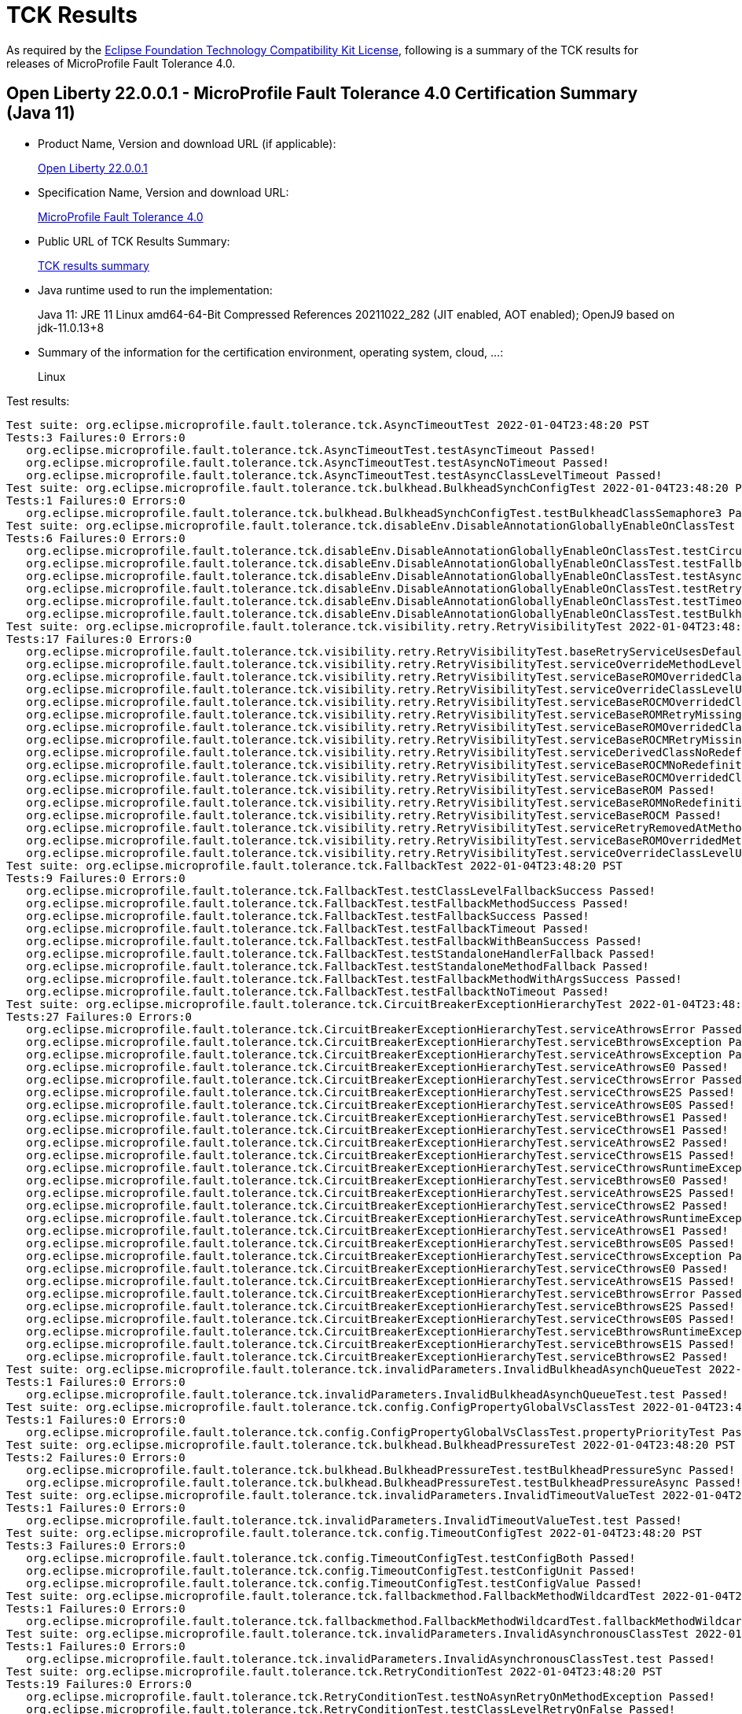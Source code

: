 :page-layout: certification 
= TCK Results

As required by the https://www.eclipse.org/legal/tck.php[Eclipse Foundation Technology Compatibility Kit License], following is a summary of the TCK results for releases of MicroProfile Fault Tolerance 4.0.

== Open Liberty 22.0.0.1 - MicroProfile Fault Tolerance 4.0 Certification Summary (Java 11)

* Product Name, Version and download URL (if applicable):
+
https://repo1.maven.org/maven2/io/openliberty/openliberty-runtime/22.0.0.1/openliberty-runtime-22.0.0.1.zip[Open Liberty 22.0.0.1]
* Specification Name, Version and download URL:
+
link:https://download.eclipse.org/microprofile/microprofile-fault-tolerance-4.0/microprofile-fault-tolerance-spec-4.0.html[MicroProfile Fault Tolerance 4.0]

* Public URL of TCK Results Summary:
+
link:22.0.0.1-TCKResults.html[TCK results summary]

* Java runtime used to run the implementation:
+
Java 11: JRE 11 Linux amd64-64-Bit Compressed References 20211022_282 (JIT enabled, AOT enabled);  OpenJ9 based on jdk-11.0.13+8

* Summary of the information for the certification environment, operating system, cloud, ...:
+
Linux

Test results:

[source,xml]
----
Test suite: org.eclipse.microprofile.fault.tolerance.tck.AsyncTimeoutTest 2022-01-04T23:48:20 PST
Tests:3 Failures:0 Errors:0
   org.eclipse.microprofile.fault.tolerance.tck.AsyncTimeoutTest.testAsyncTimeout Passed!
   org.eclipse.microprofile.fault.tolerance.tck.AsyncTimeoutTest.testAsyncNoTimeout Passed!
   org.eclipse.microprofile.fault.tolerance.tck.AsyncTimeoutTest.testAsyncClassLevelTimeout Passed!
Test suite: org.eclipse.microprofile.fault.tolerance.tck.bulkhead.BulkheadSynchConfigTest 2022-01-04T23:48:20 PST
Tests:1 Failures:0 Errors:0
   org.eclipse.microprofile.fault.tolerance.tck.bulkhead.BulkheadSynchConfigTest.testBulkheadClassSemaphore3 Passed!
Test suite: org.eclipse.microprofile.fault.tolerance.tck.disableEnv.DisableAnnotationGloballyEnableOnClassTest 2022-01-04T23:48:20 PST
Tests:6 Failures:0 Errors:0
   org.eclipse.microprofile.fault.tolerance.tck.disableEnv.DisableAnnotationGloballyEnableOnClassTest.testCircuitBreaker Passed!
   org.eclipse.microprofile.fault.tolerance.tck.disableEnv.DisableAnnotationGloballyEnableOnClassTest.testFallbackEnabled Passed!
   org.eclipse.microprofile.fault.tolerance.tck.disableEnv.DisableAnnotationGloballyEnableOnClassTest.testAsync Passed!
   org.eclipse.microprofile.fault.tolerance.tck.disableEnv.DisableAnnotationGloballyEnableOnClassTest.testRetryEnabled Passed!
   org.eclipse.microprofile.fault.tolerance.tck.disableEnv.DisableAnnotationGloballyEnableOnClassTest.testTimeout Passed!
   org.eclipse.microprofile.fault.tolerance.tck.disableEnv.DisableAnnotationGloballyEnableOnClassTest.testBulkhead Passed!
Test suite: org.eclipse.microprofile.fault.tolerance.tck.visibility.retry.RetryVisibilityTest 2022-01-04T23:48:20 PST
Tests:17 Failures:0 Errors:0
   org.eclipse.microprofile.fault.tolerance.tck.visibility.retry.RetryVisibilityTest.baseRetryServiceUsesDefaults Passed!
   org.eclipse.microprofile.fault.tolerance.tck.visibility.retry.RetryVisibilityTest.serviceOverrideMethodLevelUsesMethodLevelAnnotation Passed!
   org.eclipse.microprofile.fault.tolerance.tck.visibility.retry.RetryVisibilityTest.serviceBaseROMOverridedClassLevelMethodOverride Passed!
   org.eclipse.microprofile.fault.tolerance.tck.visibility.retry.RetryVisibilityTest.serviceOverrideClassLevelUsesClassLevelAnnotationWithMethodOverride Passed!
   org.eclipse.microprofile.fault.tolerance.tck.visibility.retry.RetryVisibilityTest.serviceBaseROCMOverridedClassLevelNoMethodOverride Passed!
   org.eclipse.microprofile.fault.tolerance.tck.visibility.retry.RetryVisibilityTest.serviceBaseROMRetryMissingOnMethod Passed!
   org.eclipse.microprofile.fault.tolerance.tck.visibility.retry.RetryVisibilityTest.serviceBaseROMOverridedClassLevelNoMethodOverride Passed!
   org.eclipse.microprofile.fault.tolerance.tck.visibility.retry.RetryVisibilityTest.serviceBaseROCMRetryMissingOnMethod Passed!
   org.eclipse.microprofile.fault.tolerance.tck.visibility.retry.RetryVisibilityTest.serviceDerivedClassNoRedefinition Passed!
   org.eclipse.microprofile.fault.tolerance.tck.visibility.retry.RetryVisibilityTest.serviceBaseROCMNoRedefinition Passed!
   org.eclipse.microprofile.fault.tolerance.tck.visibility.retry.RetryVisibilityTest.serviceBaseROCMOverridedClassLevelMethodOverride Passed!
   org.eclipse.microprofile.fault.tolerance.tck.visibility.retry.RetryVisibilityTest.serviceBaseROM Passed!
   org.eclipse.microprofile.fault.tolerance.tck.visibility.retry.RetryVisibilityTest.serviceBaseROMNoRedefinition Passed!
   org.eclipse.microprofile.fault.tolerance.tck.visibility.retry.RetryVisibilityTest.serviceBaseROCM Passed!
   org.eclipse.microprofile.fault.tolerance.tck.visibility.retry.RetryVisibilityTest.serviceRetryRemovedAtMethodLevel Passed!
   org.eclipse.microprofile.fault.tolerance.tck.visibility.retry.RetryVisibilityTest.serviceBaseROMOverridedMethodLevel Passed!
   org.eclipse.microprofile.fault.tolerance.tck.visibility.retry.RetryVisibilityTest.serviceOverrideClassLevelUsesClassLevelAnnotation Passed!
Test suite: org.eclipse.microprofile.fault.tolerance.tck.FallbackTest 2022-01-04T23:48:20 PST
Tests:9 Failures:0 Errors:0
   org.eclipse.microprofile.fault.tolerance.tck.FallbackTest.testClassLevelFallbackSuccess Passed!
   org.eclipse.microprofile.fault.tolerance.tck.FallbackTest.testFallbackMethodSuccess Passed!
   org.eclipse.microprofile.fault.tolerance.tck.FallbackTest.testFallbackSuccess Passed!
   org.eclipse.microprofile.fault.tolerance.tck.FallbackTest.testFallbackTimeout Passed!
   org.eclipse.microprofile.fault.tolerance.tck.FallbackTest.testFallbackWithBeanSuccess Passed!
   org.eclipse.microprofile.fault.tolerance.tck.FallbackTest.testStandaloneHandlerFallback Passed!
   org.eclipse.microprofile.fault.tolerance.tck.FallbackTest.testStandaloneMethodFallback Passed!
   org.eclipse.microprofile.fault.tolerance.tck.FallbackTest.testFallbackMethodWithArgsSuccess Passed!
   org.eclipse.microprofile.fault.tolerance.tck.FallbackTest.testFallbacktNoTimeout Passed!
Test suite: org.eclipse.microprofile.fault.tolerance.tck.CircuitBreakerExceptionHierarchyTest 2022-01-04T23:48:20 PST
Tests:27 Failures:0 Errors:0
   org.eclipse.microprofile.fault.tolerance.tck.CircuitBreakerExceptionHierarchyTest.serviceAthrowsError Passed!
   org.eclipse.microprofile.fault.tolerance.tck.CircuitBreakerExceptionHierarchyTest.serviceBthrowsException Passed!
   org.eclipse.microprofile.fault.tolerance.tck.CircuitBreakerExceptionHierarchyTest.serviceAthrowsException Passed!
   org.eclipse.microprofile.fault.tolerance.tck.CircuitBreakerExceptionHierarchyTest.serviceAthrowsE0 Passed!
   org.eclipse.microprofile.fault.tolerance.tck.CircuitBreakerExceptionHierarchyTest.serviceCthrowsError Passed!
   org.eclipse.microprofile.fault.tolerance.tck.CircuitBreakerExceptionHierarchyTest.serviceCthrowsE2S Passed!
   org.eclipse.microprofile.fault.tolerance.tck.CircuitBreakerExceptionHierarchyTest.serviceAthrowsE0S Passed!
   org.eclipse.microprofile.fault.tolerance.tck.CircuitBreakerExceptionHierarchyTest.serviceBthrowsE1 Passed!
   org.eclipse.microprofile.fault.tolerance.tck.CircuitBreakerExceptionHierarchyTest.serviceCthrowsE1 Passed!
   org.eclipse.microprofile.fault.tolerance.tck.CircuitBreakerExceptionHierarchyTest.serviceAthrowsE2 Passed!
   org.eclipse.microprofile.fault.tolerance.tck.CircuitBreakerExceptionHierarchyTest.serviceCthrowsE1S Passed!
   org.eclipse.microprofile.fault.tolerance.tck.CircuitBreakerExceptionHierarchyTest.serviceCthrowsRuntimeException Passed!
   org.eclipse.microprofile.fault.tolerance.tck.CircuitBreakerExceptionHierarchyTest.serviceBthrowsE0 Passed!
   org.eclipse.microprofile.fault.tolerance.tck.CircuitBreakerExceptionHierarchyTest.serviceAthrowsE2S Passed!
   org.eclipse.microprofile.fault.tolerance.tck.CircuitBreakerExceptionHierarchyTest.serviceCthrowsE2 Passed!
   org.eclipse.microprofile.fault.tolerance.tck.CircuitBreakerExceptionHierarchyTest.serviceAthrowsRuntimeException Passed!
   org.eclipse.microprofile.fault.tolerance.tck.CircuitBreakerExceptionHierarchyTest.serviceAthrowsE1 Passed!
   org.eclipse.microprofile.fault.tolerance.tck.CircuitBreakerExceptionHierarchyTest.serviceBthrowsE0S Passed!
   org.eclipse.microprofile.fault.tolerance.tck.CircuitBreakerExceptionHierarchyTest.serviceCthrowsException Passed!
   org.eclipse.microprofile.fault.tolerance.tck.CircuitBreakerExceptionHierarchyTest.serviceCthrowsE0 Passed!
   org.eclipse.microprofile.fault.tolerance.tck.CircuitBreakerExceptionHierarchyTest.serviceAthrowsE1S Passed!
   org.eclipse.microprofile.fault.tolerance.tck.CircuitBreakerExceptionHierarchyTest.serviceBthrowsError Passed!
   org.eclipse.microprofile.fault.tolerance.tck.CircuitBreakerExceptionHierarchyTest.serviceBthrowsE2S Passed!
   org.eclipse.microprofile.fault.tolerance.tck.CircuitBreakerExceptionHierarchyTest.serviceCthrowsE0S Passed!
   org.eclipse.microprofile.fault.tolerance.tck.CircuitBreakerExceptionHierarchyTest.serviceBthrowsRuntimeException Passed!
   org.eclipse.microprofile.fault.tolerance.tck.CircuitBreakerExceptionHierarchyTest.serviceBthrowsE1S Passed!
   org.eclipse.microprofile.fault.tolerance.tck.CircuitBreakerExceptionHierarchyTest.serviceBthrowsE2 Passed!
Test suite: org.eclipse.microprofile.fault.tolerance.tck.invalidParameters.InvalidBulkheadAsynchQueueTest 2022-01-04T23:48:20 PST
Tests:1 Failures:0 Errors:0
   org.eclipse.microprofile.fault.tolerance.tck.invalidParameters.InvalidBulkheadAsynchQueueTest.test Passed!
Test suite: org.eclipse.microprofile.fault.tolerance.tck.config.ConfigPropertyGlobalVsClassTest 2022-01-04T23:48:20 PST
Tests:1 Failures:0 Errors:0
   org.eclipse.microprofile.fault.tolerance.tck.config.ConfigPropertyGlobalVsClassTest.propertyPriorityTest Passed!
Test suite: org.eclipse.microprofile.fault.tolerance.tck.bulkhead.BulkheadPressureTest 2022-01-04T23:48:20 PST
Tests:2 Failures:0 Errors:0
   org.eclipse.microprofile.fault.tolerance.tck.bulkhead.BulkheadPressureTest.testBulkheadPressureSync Passed!
   org.eclipse.microprofile.fault.tolerance.tck.bulkhead.BulkheadPressureTest.testBulkheadPressureAsync Passed!
Test suite: org.eclipse.microprofile.fault.tolerance.tck.invalidParameters.InvalidTimeoutValueTest 2022-01-04T23:48:20 PST
Tests:1 Failures:0 Errors:0
   org.eclipse.microprofile.fault.tolerance.tck.invalidParameters.InvalidTimeoutValueTest.test Passed!
Test suite: org.eclipse.microprofile.fault.tolerance.tck.config.TimeoutConfigTest 2022-01-04T23:48:20 PST
Tests:3 Failures:0 Errors:0
   org.eclipse.microprofile.fault.tolerance.tck.config.TimeoutConfigTest.testConfigBoth Passed!
   org.eclipse.microprofile.fault.tolerance.tck.config.TimeoutConfigTest.testConfigUnit Passed!
   org.eclipse.microprofile.fault.tolerance.tck.config.TimeoutConfigTest.testConfigValue Passed!
Test suite: org.eclipse.microprofile.fault.tolerance.tck.fallbackmethod.FallbackMethodWildcardTest 2022-01-04T23:48:20 PST
Tests:1 Failures:0 Errors:0
   org.eclipse.microprofile.fault.tolerance.tck.fallbackmethod.FallbackMethodWildcardTest.fallbackMethodWildcard Passed!
Test suite: org.eclipse.microprofile.fault.tolerance.tck.invalidParameters.InvalidAsynchronousClassTest 2022-01-04T23:48:20 PST
Tests:1 Failures:0 Errors:0
   org.eclipse.microprofile.fault.tolerance.tck.invalidParameters.InvalidAsynchronousClassTest.test Passed!
Test suite: org.eclipse.microprofile.fault.tolerance.tck.RetryConditionTest 2022-01-04T23:48:20 PST
Tests:19 Failures:0 Errors:0
   org.eclipse.microprofile.fault.tolerance.tck.RetryConditionTest.testNoAsynRetryOnMethodException Passed!
   org.eclipse.microprofile.fault.tolerance.tck.RetryConditionTest.testClassLevelRetryOnFalse Passed!
   org.eclipse.microprofile.fault.tolerance.tck.RetryConditionTest.testNoAsynWilNotRetryExceptionally Passed!
   org.eclipse.microprofile.fault.tolerance.tck.RetryConditionTest.testClassLevelRetryOnTrue Passed!
   org.eclipse.microprofile.fault.tolerance.tck.RetryConditionTest.testRetryWithAbortOnFalse Passed!
   org.eclipse.microprofile.fault.tolerance.tck.RetryConditionTest.testRetryParallelExceptionally Passed!
   org.eclipse.microprofile.fault.tolerance.tck.RetryConditionTest.testRetryOnTrue Passed!
   org.eclipse.microprofile.fault.tolerance.tck.RetryConditionTest.testClassLevelRetryWithAbortOnTrue Passed!
   org.eclipse.microprofile.fault.tolerance.tck.RetryConditionTest.testRetryChainSuccess Passed!
   org.eclipse.microprofile.fault.tolerance.tck.RetryConditionTest.testRetryOnFalse Passed!
   org.eclipse.microprofile.fault.tolerance.tck.RetryConditionTest.testRetryParallelSuccess Passed!
   org.eclipse.microprofile.fault.tolerance.tck.RetryConditionTest.testRetryCompletionStageWithException Passed!
   org.eclipse.microprofile.fault.tolerance.tck.RetryConditionTest.testRetrySuccess Passed!
   org.eclipse.microprofile.fault.tolerance.tck.RetryConditionTest.testRetryWithAbortOnTrue Passed!
   org.eclipse.microprofile.fault.tolerance.tck.RetryConditionTest.testAsyncRetryExceptionally Passed!
   org.eclipse.microprofile.fault.tolerance.tck.RetryConditionTest.testRetryOnFalseAndAbortOnTrueThrowingAChildCustomException Passed!
   org.eclipse.microprofile.fault.tolerance.tck.RetryConditionTest.testRetryChainExceptionally Passed!
   org.eclipse.microprofile.fault.tolerance.tck.RetryConditionTest.testRetryOnTrueThrowingAChildCustomException Passed!
   org.eclipse.microprofile.fault.tolerance.tck.RetryConditionTest.testClassLevelRetryWithAbortOnFalse Passed!
Test suite: org.eclipse.microprofile.fault.tolerance.tck.CircuitBreakerTimeoutTest 2022-01-04T23:48:20 PST
Tests:2 Failures:0 Errors:0
   org.eclipse.microprofile.fault.tolerance.tck.CircuitBreakerTimeoutTest.testTimeoutWithoutFailOn Passed!
   org.eclipse.microprofile.fault.tolerance.tck.CircuitBreakerTimeoutTest.testTimeout Passed!
Test suite: org.eclipse.microprofile.fault.tolerance.tck.metrics.CircuitBreakerMetricTest 2022-01-04T23:48:20 PST
Tests:1 Failures:0 Errors:0
   org.eclipse.microprofile.fault.tolerance.tck.metrics.CircuitBreakerMetricTest.testCircuitBreakerMetric Passed!
Test suite: org.eclipse.microprofile.fault.tolerance.tck.RetryExceptionHierarchyTest 2022-01-04T23:48:20 PST
Tests:27 Failures:0 Errors:0
   org.eclipse.microprofile.fault.tolerance.tck.RetryExceptionHierarchyTest.serviceAthrowsException Passed!
   org.eclipse.microprofile.fault.tolerance.tck.RetryExceptionHierarchyTest.serviceCthrowsException Passed!
   org.eclipse.microprofile.fault.tolerance.tck.RetryExceptionHierarchyTest.serviceAthrowsE1 Passed!
   org.eclipse.microprofile.fault.tolerance.tck.RetryExceptionHierarchyTest.serviceCthrowsE1S Passed!
   org.eclipse.microprofile.fault.tolerance.tck.RetryExceptionHierarchyTest.serviceAthrowsE0S Passed!
   org.eclipse.microprofile.fault.tolerance.tck.RetryExceptionHierarchyTest.serviceCthrowsError Passed!
   org.eclipse.microprofile.fault.tolerance.tck.RetryExceptionHierarchyTest.serviceCthrowsE2S Passed!
   org.eclipse.microprofile.fault.tolerance.tck.RetryExceptionHierarchyTest.serviceAthrowsE0 Passed!
   org.eclipse.microprofile.fault.tolerance.tck.RetryExceptionHierarchyTest.serviceBthrowsError Passed!
   org.eclipse.microprofile.fault.tolerance.tck.RetryExceptionHierarchyTest.serviceCthrowsE2 Passed!
   org.eclipse.microprofile.fault.tolerance.tck.RetryExceptionHierarchyTest.serviceBthrowsE0 Passed!
   org.eclipse.microprofile.fault.tolerance.tck.RetryExceptionHierarchyTest.serviceAthrowsError Passed!
   org.eclipse.microprofile.fault.tolerance.tck.RetryExceptionHierarchyTest.serviceBthrowsException Passed!
   org.eclipse.microprofile.fault.tolerance.tck.RetryExceptionHierarchyTest.serviceBthrowsE0S Passed!
   org.eclipse.microprofile.fault.tolerance.tck.RetryExceptionHierarchyTest.serviceBthrowsE2S Passed!
   org.eclipse.microprofile.fault.tolerance.tck.RetryExceptionHierarchyTest.serviceCthrowsRuntimeException Passed!
   org.eclipse.microprofile.fault.tolerance.tck.RetryExceptionHierarchyTest.serviceBthrowsE2 Passed!
   org.eclipse.microprofile.fault.tolerance.tck.RetryExceptionHierarchyTest.serviceCthrowsE0 Passed!
   org.eclipse.microprofile.fault.tolerance.tck.RetryExceptionHierarchyTest.serviceAthrowsRuntimeException Passed!
   org.eclipse.microprofile.fault.tolerance.tck.RetryExceptionHierarchyTest.serviceBthrowsE1S Passed!
   org.eclipse.microprofile.fault.tolerance.tck.RetryExceptionHierarchyTest.serviceAthrowsE2S Passed!
   org.eclipse.microprofile.fault.tolerance.tck.RetryExceptionHierarchyTest.serviceAthrowsE1S Passed!
   org.eclipse.microprofile.fault.tolerance.tck.RetryExceptionHierarchyTest.serviceBthrowsRuntimeException Passed!
   org.eclipse.microprofile.fault.tolerance.tck.RetryExceptionHierarchyTest.serviceCthrowsE0S Passed!
   org.eclipse.microprofile.fault.tolerance.tck.RetryExceptionHierarchyTest.serviceCthrowsE1 Passed!
   org.eclipse.microprofile.fault.tolerance.tck.RetryExceptionHierarchyTest.serviceAthrowsE2 Passed!
   org.eclipse.microprofile.fault.tolerance.tck.RetryExceptionHierarchyTest.serviceBthrowsE1 Passed!
Test suite: org.eclipse.microprofile.fault.tolerance.tck.invalidParameters.InvalidCircuitBreakerFailureReqVolNegTest 2022-01-04T23:48:20 PST
Tests:1 Failures:0 Errors:0
   org.eclipse.microprofile.fault.tolerance.tck.invalidParameters.InvalidCircuitBreakerFailureReqVolNegTest.test Passed!
Test suite: org.eclipse.microprofile.fault.tolerance.tck.metrics.TimeoutMetricTest 2022-01-04T23:48:20 PST
Tests:2 Failures:0 Errors:0
   org.eclipse.microprofile.fault.tolerance.tck.metrics.TimeoutMetricTest.testTimeoutHistogram Passed!
   org.eclipse.microprofile.fault.tolerance.tck.metrics.TimeoutMetricTest.testTimeoutMetric Passed!
Test suite: org.eclipse.microprofile.fault.tolerance.tck.circuitbreaker.CircuitBreakerConfigOnMethodTest 2022-01-04T23:48:20 PST
Tests:1 Failures:0 Errors:0
   org.eclipse.microprofile.fault.tolerance.tck.circuitbreaker.CircuitBreakerConfigOnMethodTest.testCircuitDefaultSuccessThreshold Passed!
Test suite: org.eclipse.microprofile.fault.tolerance.tck.bulkhead.BulkheadAsynchTest 2022-01-04T23:48:20 PST
Tests:9 Failures:0 Errors:0
   org.eclipse.microprofile.fault.tolerance.tck.bulkhead.BulkheadAsynchTest.testBulkheadMethodAsynchronousQueueing5 Passed!
   org.eclipse.microprofile.fault.tolerance.tck.bulkhead.BulkheadAsynchTest.testBulkheadClassAsynchronousDefault Passed!
   org.eclipse.microprofile.fault.tolerance.tck.bulkhead.BulkheadAsynchTest.testBulkheadClassAsynchronousQueueing5 Passed!
   org.eclipse.microprofile.fault.tolerance.tck.bulkhead.BulkheadAsynchTest.testBulkheadMethodAsynchronous3 Passed!
   org.eclipse.microprofile.fault.tolerance.tck.bulkhead.BulkheadAsynchTest.testBulkheadMethodAsynchronous10 Passed!
   org.eclipse.microprofile.fault.tolerance.tck.bulkhead.BulkheadAsynchTest.testBulkheadMethodAsynchronousDefault Passed!
   org.eclipse.microprofile.fault.tolerance.tck.bulkhead.BulkheadAsynchTest.testBulkheadClassAsynchronous3 Passed!
   org.eclipse.microprofile.fault.tolerance.tck.bulkhead.BulkheadAsynchTest.testBulkheadClassAsynchronous10 Passed!
   org.eclipse.microprofile.fault.tolerance.tck.bulkhead.BulkheadAsynchTest.testBulkheadCompletionStage Passed!
Test suite: org.eclipse.microprofile.fault.tolerance.tck.config.ConfigPropertyGlobalVsClassVsMethodTest 2022-01-04T23:48:20 PST
Tests:1 Failures:0 Errors:0
   org.eclipse.microprofile.fault.tolerance.tck.config.ConfigPropertyGlobalVsClassVsMethodTest.propertyPriorityTest Passed!
Test suite: org.eclipse.microprofile.fault.tolerance.tck.invalidParameters.InvalidCircuitBreakerFailureRatioPosTest 2022-01-04T23:48:20 PST
Tests:1 Failures:0 Errors:0
   org.eclipse.microprofile.fault.tolerance.tck.invalidParameters.InvalidCircuitBreakerFailureRatioPosTest.test Passed!
Test suite: org.eclipse.microprofile.fault.tolerance.tck.config.FallbackConfigTest 2022-01-04T23:48:20 PST
Tests:4 Failures:0 Errors:0
   org.eclipse.microprofile.fault.tolerance.tck.config.FallbackConfigTest.testFallbackMethod Passed!
   org.eclipse.microprofile.fault.tolerance.tck.config.FallbackConfigTest.testFallbackHandler Passed!
   org.eclipse.microprofile.fault.tolerance.tck.config.FallbackConfigTest.testSkipOn Passed!
   org.eclipse.microprofile.fault.tolerance.tck.config.FallbackConfigTest.testApplyOn Passed!
Test suite: org.eclipse.microprofile.fault.tolerance.tck.CircuitBreakerRetryTest 2022-01-04T23:48:20 PST
Tests:12 Failures:0 Errors:0
   org.eclipse.microprofile.fault.tolerance.tck.CircuitBreakerRetryTest.testClassLevelCircuitOpenWithFewRetries Passed!
   org.eclipse.microprofile.fault.tolerance.tck.CircuitBreakerRetryTest.testNoRetriesIfNotRetryOnAsync Passed!
   org.eclipse.microprofile.fault.tolerance.tck.CircuitBreakerRetryTest.testClassLevelCircuitOpenWithMoreRetries Passed!
   org.eclipse.microprofile.fault.tolerance.tck.CircuitBreakerRetryTest.testCircuitOpenWithFewRetriesAsync Passed!
   org.eclipse.microprofile.fault.tolerance.tck.CircuitBreakerRetryTest.testCircuitOpenWithMoreRetries Passed!
   org.eclipse.microprofile.fault.tolerance.tck.CircuitBreakerRetryTest.testCircuitOpenWithFewRetries Passed!
   org.eclipse.microprofile.fault.tolerance.tck.CircuitBreakerRetryTest.testRetriesSucceedWhenCircuitClosesAsync Passed!
   org.eclipse.microprofile.fault.tolerance.tck.CircuitBreakerRetryTest.testCircuitOpenWithMultiTimeouts Passed!
   org.eclipse.microprofile.fault.tolerance.tck.CircuitBreakerRetryTest.testNoRetriesIfAbortOnAsync Passed!
   org.eclipse.microprofile.fault.tolerance.tck.CircuitBreakerRetryTest.testCircuitOpenWithMultiTimeoutsAsync Passed!
   org.eclipse.microprofile.fault.tolerance.tck.CircuitBreakerRetryTest.testCircuitOpenWithMoreRetriesAsync Passed!
   org.eclipse.microprofile.fault.tolerance.tck.CircuitBreakerRetryTest.testRetriesSucceedWhenCircuitCloses Passed!
Test suite: org.eclipse.microprofile.fault.tolerance.tck.TimeoutGlobalConfigTest 2022-01-04T23:48:20 PST
Tests:1 Failures:0 Errors:0
   org.eclipse.microprofile.fault.tolerance.tck.TimeoutGlobalConfigTest.testTimeout Passed!
Test suite: org.eclipse.microprofile.fault.tolerance.tck.bulkhead.BulkheadSynchTest 2022-01-04T23:48:20 PST
Tests:6 Failures:0 Errors:0
   org.eclipse.microprofile.fault.tolerance.tck.bulkhead.BulkheadSynchTest.testBulkheadClassSemaphore10 Passed!
   org.eclipse.microprofile.fault.tolerance.tck.bulkhead.BulkheadSynchTest.testBulkheadClassSemaphore3 Passed!
   org.eclipse.microprofile.fault.tolerance.tck.bulkhead.BulkheadSynchTest.testBulkheadClassSemaphoreDefault Passed!
   org.eclipse.microprofile.fault.tolerance.tck.bulkhead.BulkheadSynchTest.testBulkheadMethodSemaphore10 Passed!
   org.eclipse.microprofile.fault.tolerance.tck.bulkhead.BulkheadSynchTest.testBulkheadMethodSemaphore3 Passed!
   org.eclipse.microprofile.fault.tolerance.tck.bulkhead.BulkheadSynchTest.testBulkheadMethodSemaphoreDefault Passed!
Test suite: org.eclipse.microprofile.fault.tolerance.tck.fallbackmethod.FallbackMethodDefaultMethodTest 2022-01-04T23:48:20 PST
Tests:1 Failures:0 Errors:0
   org.eclipse.microprofile.fault.tolerance.tck.fallbackmethod.FallbackMethodDefaultMethodTest.fallbackMethodDefaultMethod Passed!
Test suite: org.eclipse.microprofile.fault.tolerance.tck.config.FallbackSkipOnConfigTest 2022-01-04T23:48:20 PST
Tests:1 Failures:0 Errors:0
   org.eclipse.microprofile.fault.tolerance.tck.config.FallbackSkipOnConfigTest.testSkipOn Passed!
Test suite: org.eclipse.microprofile.fault.tolerance.tck.AsynchronousCSTest 2022-01-04T23:48:20 PST
Tests:7 Failures:0 Errors:0
   org.eclipse.microprofile.fault.tolerance.tck.AsynchronousCSTest.testClassLevelAsyncIsFinished Passed!
   org.eclipse.microprofile.fault.tolerance.tck.AsynchronousCSTest.testAsyncCompletesExceptionallyWhenExceptionThrown Passed!
   org.eclipse.microprofile.fault.tolerance.tck.AsynchronousCSTest.testClassLevelAsyncIsNotFinished Passed!
   org.eclipse.microprofile.fault.tolerance.tck.AsynchronousCSTest.testAsyncCompletesExceptionallyWhenCompletedExceptionally Passed!
   org.eclipse.microprofile.fault.tolerance.tck.AsynchronousCSTest.testAsyncCallbacksChained Passed!
   org.eclipse.microprofile.fault.tolerance.tck.AsynchronousCSTest.testAsyncIsNotFinished Passed!
   org.eclipse.microprofile.fault.tolerance.tck.AsynchronousCSTest.testAsyncIsFinished Passed!
Test suite: org.eclipse.microprofile.fault.tolerance.tck.illegalConfig.IncompatibleFallbackTest 2022-01-04T23:48:20 PST
Tests:1 Failures:0 Errors:0
   org.eclipse.microprofile.fault.tolerance.tck.illegalConfig.IncompatibleFallbackTest.test Passed!
Test suite: org.eclipse.microprofile.fault.tolerance.tck.CircuitBreakerBulkheadTest 2022-01-04T23:48:20 PST
Tests:3 Failures:0 Errors:0
   org.eclipse.microprofile.fault.tolerance.tck.CircuitBreakerBulkheadTest.testCircuitBreaker Passed!
   org.eclipse.microprofile.fault.tolerance.tck.CircuitBreakerBulkheadTest.testCircuitBreakerAroundBulkheadSync Passed!
   org.eclipse.microprofile.fault.tolerance.tck.CircuitBreakerBulkheadTest.testCircuitBreakerAroundBulkheadAsync Passed!
Test suite: org.eclipse.microprofile.fault.tolerance.tck.metrics.ClassLevelMetricTest 2022-01-04T23:48:20 PST
Tests:3 Failures:0 Errors:0
   org.eclipse.microprofile.fault.tolerance.tck.metrics.ClassLevelMetricTest.testRetryMetricSuccessfulAfterRetry Passed!
   org.eclipse.microprofile.fault.tolerance.tck.metrics.ClassLevelMetricTest.testRetryMetricSuccessfulImmediately Passed!
   org.eclipse.microprofile.fault.tolerance.tck.metrics.ClassLevelMetricTest.testRetryMetricUnsuccessful Passed!
Test suite: org.eclipse.microprofile.fault.tolerance.tck.TimeoutUninterruptableTest 2022-01-04T23:48:20 PST
Tests:7 Failures:0 Errors:0
   org.eclipse.microprofile.fault.tolerance.tck.TimeoutUninterruptableTest.testTimeoutAsyncRetry Passed!
   org.eclipse.microprofile.fault.tolerance.tck.TimeoutUninterruptableTest.testTimeoutAsync Passed!
   org.eclipse.microprofile.fault.tolerance.tck.TimeoutUninterruptableTest.testTimeoutAsyncCS Passed!
   org.eclipse.microprofile.fault.tolerance.tck.TimeoutUninterruptableTest.testTimeoutAsyncFallback Passed!
   org.eclipse.microprofile.fault.tolerance.tck.TimeoutUninterruptableTest.testTimeoutAsyncBulkheadQueueTimed Passed!
   org.eclipse.microprofile.fault.tolerance.tck.TimeoutUninterruptableTest.testTimeoutAsyncBulkhead Passed!
   org.eclipse.microprofile.fault.tolerance.tck.TimeoutUninterruptableTest.testTimeout Passed!
Test suite: org.eclipse.microprofile.fault.tolerance.tck.illegalConfig.IncompatibleFallbackMethodWithArgsTest 2022-01-04T23:48:20 PST
Tests:1 Failures:0 Errors:0
   org.eclipse.microprofile.fault.tolerance.tck.illegalConfig.IncompatibleFallbackMethodWithArgsTest.test Passed!
Test suite: org.eclipse.microprofile.fault.tolerance.tck.fallbackmethod.FallbackMethodGenericArrayTest 2022-01-04T23:48:20 PST
Tests:1 Failures:0 Errors:0
   org.eclipse.microprofile.fault.tolerance.tck.fallbackmethod.FallbackMethodGenericArrayTest.fallbackMethodGenericArray Passed!
Test suite: org.eclipse.microprofile.fault.tolerance.tck.disableEnv.DisableFTEnableOnMethodTest 2022-01-04T23:48:20 PST
Tests:5 Failures:0 Errors:0
   org.eclipse.microprofile.fault.tolerance.tck.disableEnv.DisableFTEnableOnMethodTest.testBulkhead Passed!
   org.eclipse.microprofile.fault.tolerance.tck.disableEnv.DisableFTEnableOnMethodTest.testTimeout Passed!
   org.eclipse.microprofile.fault.tolerance.tck.disableEnv.DisableFTEnableOnMethodTest.testRetryEnabled Passed!
   org.eclipse.microprofile.fault.tolerance.tck.disableEnv.DisableFTEnableOnMethodTest.testAsync Passed!
   org.eclipse.microprofile.fault.tolerance.tck.disableEnv.DisableFTEnableOnMethodTest.testCircuitBreaker Passed!
Test suite: org.eclipse.microprofile.fault.tolerance.tck.CircuitBreakerTest 2022-01-04T23:48:20 PST
Tests:9 Failures:0 Errors:0
   org.eclipse.microprofile.fault.tolerance.tck.CircuitBreakerTest.testRollingWindowCircuitOpen2 Passed!
   org.eclipse.microprofile.fault.tolerance.tck.CircuitBreakerTest.testCircuitDefaultSuccessThreshold Passed!
   org.eclipse.microprofile.fault.tolerance.tck.CircuitBreakerTest.testCircuitHighSuccessThreshold Passed!
   org.eclipse.microprofile.fault.tolerance.tck.CircuitBreakerTest.testRollingWindowCircuitOpen Passed!
   org.eclipse.microprofile.fault.tolerance.tck.CircuitBreakerTest.testClassLevelCircuitBase Passed!
   org.eclipse.microprofile.fault.tolerance.tck.CircuitBreakerTest.testCircuitClosedThenOpen Passed!
   org.eclipse.microprofile.fault.tolerance.tck.CircuitBreakerTest.testClassLevelCircuitOverrideNoDelay Passed!
   org.eclipse.microprofile.fault.tolerance.tck.CircuitBreakerTest.testClassLevelCircuitOverride Passed!
   org.eclipse.microprofile.fault.tolerance.tck.CircuitBreakerTest.testCircuitReClose Passed!
Test suite: org.eclipse.microprofile.fault.tolerance.tck.invalidParameters.InvalidAsynchronousMethodTest 2022-01-04T23:48:20 PST
Tests:1 Failures:0 Errors:0
   org.eclipse.microprofile.fault.tolerance.tck.invalidParameters.InvalidAsynchronousMethodTest.test Passed!
Test suite: org.eclipse.microprofile.fault.tolerance.tck.fallbackmethod.FallbackMethodGenericComplexTest 2022-01-04T23:48:20 PST
Tests:1 Failures:0 Errors:0
   org.eclipse.microprofile.fault.tolerance.tck.fallbackmethod.FallbackMethodGenericComplexTest.fallbackMethodGenericComplex Passed!
Test suite: org.eclipse.microprofile.fault.tolerance.tck.illegalConfig.IncompatibleFallbackPolicies 2022-01-04T23:48:20 PST
Tests:1 Failures:0 Errors:0
   org.eclipse.microprofile.fault.tolerance.tck.illegalConfig.IncompatibleFallbackPolicies.test Passed!
Test suite: org.eclipse.microprofile.fault.tolerance.tck.metrics.FallbackMetricTest 2022-01-04T23:48:20 PST
Tests:2 Failures:0 Errors:0
   org.eclipse.microprofile.fault.tolerance.tck.metrics.FallbackMetricTest.fallbackMetricHandlerTest Passed!
   org.eclipse.microprofile.fault.tolerance.tck.metrics.FallbackMetricTest.fallbackMetricMethodTest Passed!
Test suite: org.eclipse.microprofile.fault.tolerance.tck.config.ConfigPropertyOnClassAndMethodTest 2022-01-04T23:48:20 PST
Tests:1 Failures:0 Errors:0
   org.eclipse.microprofile.fault.tolerance.tck.config.ConfigPropertyOnClassAndMethodTest.propertyPriorityTest Passed!
Test suite: org.eclipse.microprofile.fault.tolerance.tck.TimeoutMethodConfigTest 2022-01-04T23:48:20 PST
Tests:1 Failures:0 Errors:0
   org.eclipse.microprofile.fault.tolerance.tck.TimeoutMethodConfigTest.testTimeout Passed!
Test suite: org.eclipse.microprofile.fault.tolerance.tck.invalidParameters.InvalidCircuitBreakerDelayTest 2022-01-04T23:48:20 PST
Tests:1 Failures:0 Errors:0
   org.eclipse.microprofile.fault.tolerance.tck.invalidParameters.InvalidCircuitBreakerDelayTest.test Passed!
Test suite: org.eclipse.microprofile.fault.tolerance.tck.invalidParameters.InvalidCircuitBreakerFailureSuccess0Test 2022-01-04T23:48:20 PST
Tests:1 Failures:0 Errors:0
   org.eclipse.microprofile.fault.tolerance.tck.invalidParameters.InvalidCircuitBreakerFailureSuccess0Test.test Passed!
Test suite: org.eclipse.microprofile.fault.tolerance.tck.TimeoutTest 2022-01-04T23:48:20 PST
Tests:16 Failures:0 Errors:0
   org.eclipse.microprofile.fault.tolerance.tck.TimeoutTest.testLTDefaultTimeout Passed!
   org.eclipse.microprofile.fault.tolerance.tck.TimeoutTest.testGTShorterNoTimeoutOverride Passed!
   org.eclipse.microprofile.fault.tolerance.tck.TimeoutTest.testTimeoutClassLevel Passed!
   org.eclipse.microprofile.fault.tolerance.tck.TimeoutTest.testLTDefaultNoTimeout Passed!
   org.eclipse.microprofile.fault.tolerance.tck.TimeoutTest.testGTDefaultTimeoutOverride Passed!
   org.eclipse.microprofile.fault.tolerance.tck.TimeoutTest.testSecondsNoTimeout Passed!
   org.eclipse.microprofile.fault.tolerance.tck.TimeoutTest.testLTDefaultNoTimeoutClassLevel Passed!
   org.eclipse.microprofile.fault.tolerance.tck.TimeoutTest.testGTShorterTimeoutOverride Passed!
   org.eclipse.microprofile.fault.tolerance.tck.TimeoutTest.testNoTimeout Passed!
   org.eclipse.microprofile.fault.tolerance.tck.TimeoutTest.testTimeout Passed!
   org.eclipse.microprofile.fault.tolerance.tck.TimeoutTest.testGTDefaultNoTimeout Passed!
   org.eclipse.microprofile.fault.tolerance.tck.TimeoutTest.testSecondsTimeout Passed!
   org.eclipse.microprofile.fault.tolerance.tck.TimeoutTest.testNoTimeoutClassLevel Passed!
   org.eclipse.microprofile.fault.tolerance.tck.TimeoutTest.testGTDefaultTimeout Passed!
   org.eclipse.microprofile.fault.tolerance.tck.TimeoutTest.testLTDefaultTimeoutClassLevel Passed!
   org.eclipse.microprofile.fault.tolerance.tck.TimeoutTest.testGTDefaultNoTimeoutOverride Passed!
Test suite: org.eclipse.microprofile.fault.tolerance.tck.CircuitBreakerInitialSuccessTest 2022-01-04T23:48:20 PST
Tests:1 Failures:0 Errors:0
   org.eclipse.microprofile.fault.tolerance.tck.CircuitBreakerInitialSuccessTest.testCircuitInitialSuccessDefaultSuccessThreshold Passed!
Test suite: org.eclipse.microprofile.fault.tolerance.tck.fallbackmethod.FallbackMethodVarargsTest 2022-01-04T23:48:20 PST
Tests:1 Failures:0 Errors:0
   org.eclipse.microprofile.fault.tolerance.tck.fallbackmethod.FallbackMethodVarargsTest.fallbackMethodVarargs Passed!
Test suite: org.eclipse.microprofile.fault.tolerance.tck.AsynchronousTest 2022-01-04T23:48:20 PST
Tests:6 Failures:0 Errors:0
   org.eclipse.microprofile.fault.tolerance.tck.AsynchronousTest.testClassLevelAsyncIsNotFinished Passed!
   org.eclipse.microprofile.fault.tolerance.tck.AsynchronousTest.testAsyncRequestContextWithFuture Passed!
   org.eclipse.microprofile.fault.tolerance.tck.AsynchronousTest.testClassLevelAsyncIsFinished Passed!
   org.eclipse.microprofile.fault.tolerance.tck.AsynchronousTest.testAsyncIsNotFinished Passed!
   org.eclipse.microprofile.fault.tolerance.tck.AsynchronousTest.testAsyncIsFinished Passed!
   org.eclipse.microprofile.fault.tolerance.tck.AsynchronousTest.testAsyncRequestContextWithCompletionStage Passed!
Test suite: org.eclipse.microprofile.fault.tolerance.tck.fallbackmethod.FallbackMethodSubclassOverrideTest 2022-01-04T23:48:20 PST
Tests:1 Failures:0 Errors:0
   org.eclipse.microprofile.fault.tolerance.tck.fallbackmethod.FallbackMethodSubclassOverrideTest.fallbackMethodSubclassOverride Passed!
Test suite: org.eclipse.microprofile.fault.tolerance.tck.config.CircuitBreakerConfigTest 2022-01-04T23:48:20 PST
Tests:6 Failures:0 Errors:0
   org.eclipse.microprofile.fault.tolerance.tck.config.CircuitBreakerConfigTest.testConfigureDelay Passed!
   org.eclipse.microprofile.fault.tolerance.tck.config.CircuitBreakerConfigTest.testConfigureSkipOn Passed!
   org.eclipse.microprofile.fault.tolerance.tck.config.CircuitBreakerConfigTest.testConfigureSuccessThreshold Passed!
   org.eclipse.microprofile.fault.tolerance.tck.config.CircuitBreakerConfigTest.testConfigureFailOn Passed!
   org.eclipse.microprofile.fault.tolerance.tck.config.CircuitBreakerConfigTest.testConfigureFailureRatio Passed!
   org.eclipse.microprofile.fault.tolerance.tck.config.CircuitBreakerConfigTest.testConfigureRequestVolumeThreshold Passed!
Test suite: org.eclipse.microprofile.fault.tolerance.tck.fallbackmethod.FallbackMethodGenericWildcardTest 2022-01-04T23:48:20 PST
Tests:1 Failures:0 Errors:0
   org.eclipse.microprofile.fault.tolerance.tck.fallbackmethod.FallbackMethodGenericWildcardTest.fallbackMethodGenericWildcard Passed!
Test suite: org.eclipse.microprofile.fault.tolerance.tck.invalidParameters.InvalidCircuitBreakerFailureRatioNegTest 2022-01-04T23:48:20 PST
Tests:1 Failures:0 Errors:0
   org.eclipse.microprofile.fault.tolerance.tck.invalidParameters.InvalidCircuitBreakerFailureRatioNegTest.test Passed!
Test suite: org.eclipse.microprofile.fault.tolerance.tck.AsyncCancellationTest 2022-01-04T23:48:20 PST
Tests:5 Failures:0 Errors:0
   org.eclipse.microprofile.fault.tolerance.tck.AsyncCancellationTest.testCancelledDoesNotRetry Passed!
   org.eclipse.microprofile.fault.tolerance.tck.AsyncCancellationTest.testCancel Passed!
   org.eclipse.microprofile.fault.tolerance.tck.AsyncCancellationTest.testCancelledButRemainsInBulkhead Passed!
   org.eclipse.microprofile.fault.tolerance.tck.AsyncCancellationTest.testCancelWithoutInterrupt Passed!
   org.eclipse.microprofile.fault.tolerance.tck.AsyncCancellationTest.testCancelledWhileQueued Passed!
Test suite: org.eclipse.microprofile.fault.tolerance.tck.invalidParameters.InvalidRetryDelayDurationTest 2022-01-04T23:48:20 PST
Tests:1 Failures:0 Errors:0
   org.eclipse.microprofile.fault.tolerance.tck.invalidParameters.InvalidRetryDelayDurationTest.test Passed!
Test suite: org.eclipse.microprofile.fault.tolerance.tck.fallbackmethod.FallbackMethodAbstractTest 2022-01-04T23:48:20 PST
Tests:1 Failures:0 Errors:0
   org.eclipse.microprofile.fault.tolerance.tck.fallbackmethod.FallbackMethodAbstractTest.fallbackMethodAbstract Passed!
Test suite: org.eclipse.microprofile.fault.tolerance.tck.fallbackmethod.FallbackMethodInterfaceTest 2022-01-04T23:48:20 PST
Tests:1 Failures:0 Errors:0
   org.eclipse.microprofile.fault.tolerance.tck.fallbackmethod.FallbackMethodInterfaceTest.fallbackMethodInterface Passed!
Test suite: org.eclipse.microprofile.fault.tolerance.tck.fallbackmethod.FallbackMethodSuperclassPrivateTest 2022-01-04T23:48:20 PST
Tests:1 Failures:0 Errors:0
   org.eclipse.microprofile.fault.tolerance.tck.fallbackmethod.FallbackMethodSuperclassPrivateTest.fallbackMethodSuperclassPrivate Passed!
Test suite: org.eclipse.microprofile.fault.tolerance.tck.metrics.BulkheadMetricTest 2022-01-04T23:48:20 PST
Tests:4 Failures:0 Errors:0
   org.eclipse.microprofile.fault.tolerance.tck.metrics.BulkheadMetricTest.bulkheadMetricAsyncTest Passed!
   org.eclipse.microprofile.fault.tolerance.tck.metrics.BulkheadMetricTest.bulkheadMetricTest Passed!
   org.eclipse.microprofile.fault.tolerance.tck.metrics.BulkheadMetricTest.bulkheadMetricRejectionTest Passed!
   org.eclipse.microprofile.fault.tolerance.tck.metrics.BulkheadMetricTest.bulkheadMetricHistogramTest Passed!
Test suite: org.eclipse.microprofile.fault.tolerance.tck.config.CircuitBreakerSkipOnConfigTest 2022-01-04T23:48:20 PST
Tests:1 Failures:0 Errors:0
   org.eclipse.microprofile.fault.tolerance.tck.config.CircuitBreakerSkipOnConfigTest.testConfigureSkipOn Passed!
Test suite: org.eclipse.microprofile.fault.tolerance.tck.bulkhead.lifecycle.BulkheadLifecycleTest 2022-01-04T23:48:20 PST
Tests:3 Failures:0 Errors:0
   org.eclipse.microprofile.fault.tolerance.tck.bulkhead.lifecycle.BulkheadLifecycleTest.noSharingBetweenClassesWithCommonSuperclass Passed!
   org.eclipse.microprofile.fault.tolerance.tck.bulkhead.lifecycle.BulkheadLifecycleTest.noSharingBetweenMethodsOfOneClass Passed!
   org.eclipse.microprofile.fault.tolerance.tck.bulkhead.lifecycle.BulkheadLifecycleTest.noSharingBetweenClasses Passed!
Test suite: org.eclipse.microprofile.fault.tolerance.tck.invalidParameters.InvalidRetryMaxRetriesTest 2022-01-04T23:48:20 PST
Tests:1 Failures:0 Errors:0
   org.eclipse.microprofile.fault.tolerance.tck.invalidParameters.InvalidRetryMaxRetriesTest.test Passed!
Test suite: org.eclipse.microprofile.fault.tolerance.tck.RetryTest 2022-01-04T23:48:20 PST
Tests:8 Failures:0 Errors:0
   org.eclipse.microprofile.fault.tolerance.tck.RetryTest.testClassLevelRetryMaxDuration Passed!
   org.eclipse.microprofile.fault.tolerance.tck.RetryTest.testRetryWithNoDelayAndJitter Passed!
   org.eclipse.microprofile.fault.tolerance.tck.RetryTest.testRetryMaxDurationSeconds Passed!
   org.eclipse.microprofile.fault.tolerance.tck.RetryTest.testRetryMaxRetries Passed!
   org.eclipse.microprofile.fault.tolerance.tck.RetryTest.testClassLevelRetryMaxDurationSeconds Passed!
   org.eclipse.microprofile.fault.tolerance.tck.RetryTest.testRetryMaxDuration Passed!
   org.eclipse.microprofile.fault.tolerance.tck.RetryTest.testRetryWithDelay Passed!
   org.eclipse.microprofile.fault.tolerance.tck.RetryTest.testClassLevelRetryMaxRetries Passed!
Test suite: org.eclipse.microprofile.fault.tolerance.tck.fallbackmethod.FallbackMethodGenericDeepTest 2022-01-04T23:48:20 PST
Tests:1 Failures:0 Errors:0
   org.eclipse.microprofile.fault.tolerance.tck.fallbackmethod.FallbackMethodGenericDeepTest.fallbackMethodGenericDeep Passed!
Test suite: org.eclipse.microprofile.fault.tolerance.tck.disableEnv.DisableAnnotationGloballyTest 2022-01-04T23:48:20 PST
Tests:6 Failures:0 Errors:0
   org.eclipse.microprofile.fault.tolerance.tck.disableEnv.DisableAnnotationGloballyTest.testBulkhead Passed!
   org.eclipse.microprofile.fault.tolerance.tck.disableEnv.DisableAnnotationGloballyTest.testCircuitClosedThenOpen Passed!
   org.eclipse.microprofile.fault.tolerance.tck.disableEnv.DisableAnnotationGloballyTest.testAsync Passed!
   org.eclipse.microprofile.fault.tolerance.tck.disableEnv.DisableAnnotationGloballyTest.testFallbackDisabled Passed!
   org.eclipse.microprofile.fault.tolerance.tck.disableEnv.DisableAnnotationGloballyTest.testTimeout Passed!
   org.eclipse.microprofile.fault.tolerance.tck.disableEnv.DisableAnnotationGloballyTest.testRetryDisabled Passed!
Test suite: org.eclipse.microprofile.fault.tolerance.tck.disableEnv.DisableAnnotationGloballyEnableOnClassDisableOnMethod 2022-01-04T23:48:20 PST
Tests:6 Failures:0 Errors:0
   org.eclipse.microprofile.fault.tolerance.tck.disableEnv.DisableAnnotationGloballyEnableOnClassDisableOnMethod.testFallbackDisabled Passed!
   org.eclipse.microprofile.fault.tolerance.tck.disableEnv.DisableAnnotationGloballyEnableOnClassDisableOnMethod.testCircuitBreaker Passed!
   org.eclipse.microprofile.fault.tolerance.tck.disableEnv.DisableAnnotationGloballyEnableOnClassDisableOnMethod.testRetryDisabled Passed!
   org.eclipse.microprofile.fault.tolerance.tck.disableEnv.DisableAnnotationGloballyEnableOnClassDisableOnMethod.testBulkhead Passed!
   org.eclipse.microprofile.fault.tolerance.tck.disableEnv.DisableAnnotationGloballyEnableOnClassDisableOnMethod.testTimeout Passed!
   org.eclipse.microprofile.fault.tolerance.tck.disableEnv.DisableAnnotationGloballyEnableOnClassDisableOnMethod.testAsync Passed!
Test suite: org.eclipse.microprofile.fault.tolerance.tck.fallbackmethod.FallbackMethodGenericAbstractTest 2022-01-04T23:48:20 PST
Tests:1 Failures:0 Errors:0
   org.eclipse.microprofile.fault.tolerance.tck.fallbackmethod.FallbackMethodGenericAbstractTest.fallbackMethodGenericAbstract Passed!
Test suite: org.eclipse.microprofile.fault.tolerance.tck.config.RetryConfigTest 2022-01-04T23:48:20 PST
Tests:6 Failures:0 Errors:0
   org.eclipse.microprofile.fault.tolerance.tck.config.RetryConfigTest.testConfigMaxDuration Passed!
   org.eclipse.microprofile.fault.tolerance.tck.config.RetryConfigTest.testConfigRetryOn Passed!
   org.eclipse.microprofile.fault.tolerance.tck.config.RetryConfigTest.testConfigDelay Passed!
   org.eclipse.microprofile.fault.tolerance.tck.config.RetryConfigTest.testConfigJitter Passed!
   org.eclipse.microprofile.fault.tolerance.tck.config.RetryConfigTest.testConfigMaxRetries Passed!
   org.eclipse.microprofile.fault.tolerance.tck.config.RetryConfigTest.testConfigAbortOn Passed!
Test suite: org.eclipse.microprofile.fault.tolerance.tck.fallbackmethod.FallbackMethodOutOfPackageTest 2022-01-04T23:48:20 PST
Tests:1 Failures:0 Errors:0
   org.eclipse.microprofile.fault.tolerance.tck.fallbackmethod.FallbackMethodOutOfPackageTest.fallbackMethodOutOfPackage Passed!
Test suite: org.eclipse.microprofile.fault.tolerance.tck.fallbackmethod.FallbackMethodSubclassTest 2022-01-04T23:48:20 PST
Tests:1 Failures:0 Errors:0
   org.eclipse.microprofile.fault.tolerance.tck.fallbackmethod.FallbackMethodSubclassTest.fallbackMethodSubclass Passed!
Test suite: org.eclipse.microprofile.fault.tolerance.tck.interceptor.FaultToleranceInterceptorTest 2022-01-04T23:48:20 PST
Tests:2 Failures:0 Errors:0
   org.eclipse.microprofile.fault.tolerance.tck.interceptor.FaultToleranceInterceptorTest.testRetryInterceptors Passed!
   org.eclipse.microprofile.fault.tolerance.tck.interceptor.FaultToleranceInterceptorTest.testAsync Passed!
Test suite: org.eclipse.microprofile.fault.tolerance.tck.metrics.RetryMetricTest 2022-01-04T23:48:20 PST
Tests:8 Failures:0 Errors:0
   org.eclipse.microprofile.fault.tolerance.tck.metrics.RetryMetricTest.testRetryMetricMaxRetries Passed!
   org.eclipse.microprofile.fault.tolerance.tck.metrics.RetryMetricTest.testRetryMetricNonRetryableAfterRetries Passed!
   org.eclipse.microprofile.fault.tolerance.tck.metrics.RetryMetricTest.testRetryMetricMaxDuration Passed!
   org.eclipse.microprofile.fault.tolerance.tck.metrics.RetryMetricTest.testRetryMetricMaxDurationNoRetries Passed!
   org.eclipse.microprofile.fault.tolerance.tck.metrics.RetryMetricTest.testRetryMetricMaxRetriesHitButNoRetry Passed!
   org.eclipse.microprofile.fault.tolerance.tck.metrics.RetryMetricTest.testRetryMetricSuccessfulAfterRetry Passed!
   org.eclipse.microprofile.fault.tolerance.tck.metrics.RetryMetricTest.testRetryMetricSuccessfulImmediately Passed!
   org.eclipse.microprofile.fault.tolerance.tck.metrics.RetryMetricTest.testRetryMetricNonRetryableImmediately Passed!
Test suite: org.eclipse.microprofile.fault.tolerance.tck.fallbackmethod.FallbackMethodInPackageTest 2022-01-04T23:48:20 PST
Tests:1 Failures:0 Errors:0
   org.eclipse.microprofile.fault.tolerance.tck.fallbackmethod.FallbackMethodInPackageTest.fallbackMethodInPackage Passed!
Test suite: org.eclipse.microprofile.fault.tolerance.tck.CircuitBreakerLateSuccessTest 2022-01-04T23:48:20 PST
Tests:1 Failures:0 Errors:0
   org.eclipse.microprofile.fault.tolerance.tck.CircuitBreakerLateSuccessTest.testCircuitLateSuccessDefaultSuccessThreshold Passed!
Test suite: org.eclipse.microprofile.fault.tolerance.tck.disableEnv.DisableAnnotationOnClassTest 2022-01-04T23:48:20 PST
Tests:6 Failures:0 Errors:0
   org.eclipse.microprofile.fault.tolerance.tck.disableEnv.DisableAnnotationOnClassTest.testTimeout Passed!
   org.eclipse.microprofile.fault.tolerance.tck.disableEnv.DisableAnnotationOnClassTest.testRetryDisabled Passed!
   org.eclipse.microprofile.fault.tolerance.tck.disableEnv.DisableAnnotationOnClassTest.testAsync Passed!
   org.eclipse.microprofile.fault.tolerance.tck.disableEnv.DisableAnnotationOnClassTest.testFallbackDisabled Passed!
   org.eclipse.microprofile.fault.tolerance.tck.disableEnv.DisableAnnotationOnClassTest.testCircuitClosedThenOpen Passed!
   org.eclipse.microprofile.fault.tolerance.tck.disableEnv.DisableAnnotationOnClassTest.testBulkhead Passed!
Test suite: org.eclipse.microprofile.fault.tolerance.tck.disableEnv.DisableAnnotationOnMethodsTest 2022-01-04T23:48:20 PST
Tests:6 Failures:0 Errors:0
   org.eclipse.microprofile.fault.tolerance.tck.disableEnv.DisableAnnotationOnMethodsTest.testTimeout Passed!
   org.eclipse.microprofile.fault.tolerance.tck.disableEnv.DisableAnnotationOnMethodsTest.testAsync Passed!
   org.eclipse.microprofile.fault.tolerance.tck.disableEnv.DisableAnnotationOnMethodsTest.testCircuitClosedThenOpen Passed!
   org.eclipse.microprofile.fault.tolerance.tck.disableEnv.DisableAnnotationOnMethodsTest.testFallbackDisabled Passed!
   org.eclipse.microprofile.fault.tolerance.tck.disableEnv.DisableAnnotationOnMethodsTest.testRetryDisabled Passed!
   org.eclipse.microprofile.fault.tolerance.tck.disableEnv.DisableAnnotationOnMethodsTest.testBulkhead Passed!
Test suite: org.eclipse.microprofile.fault.tolerance.tck.circuitbreaker.lifecycle.CircuitBreakerLifecycleTest 2022-01-04T23:48:20 PST
Tests:20 Failures:0 Errors:0
   org.eclipse.microprofile.fault.tolerance.tck.circuitbreaker.lifecycle.CircuitBreakerLifecycleTest.noSharingBetweenMethodsOfOneClass Passed!
   org.eclipse.microprofile.fault.tolerance.tck.circuitbreaker.lifecycle.CircuitBreakerLifecycleTest.circuitBreakerOnMethod Passed!
   org.eclipse.microprofile.fault.tolerance.tck.circuitbreaker.lifecycle.CircuitBreakerLifecycleTest.circuitBreakerOnClassAndMethodOverrideOnMethod Passed!
   org.eclipse.microprofile.fault.tolerance.tck.circuitbreaker.lifecycle.CircuitBreakerLifecycleTest.circuitBreakerOnClassOverrideOnClassWithOverriddenMethod Passed!
   org.eclipse.microprofile.fault.tolerance.tck.circuitbreaker.lifecycle.CircuitBreakerLifecycleTest.circuitBreakerOnClassAndMethodNoRedefinition Passed!
   org.eclipse.microprofile.fault.tolerance.tck.circuitbreaker.lifecycle.CircuitBreakerLifecycleTest.circuitBreakerOnClassMissingOnOverriddenMethod Passed!
   org.eclipse.microprofile.fault.tolerance.tck.circuitbreaker.lifecycle.CircuitBreakerLifecycleTest.circuitBreakerOnClass Passed!
   org.eclipse.microprofile.fault.tolerance.tck.circuitbreaker.lifecycle.CircuitBreakerLifecycleTest.circuitBreakerOnClassAndMethodOverrideOnClassWithOverriddenMethod Passed!
   org.eclipse.microprofile.fault.tolerance.tck.circuitbreaker.lifecycle.CircuitBreakerLifecycleTest.circuitBreakerOnMethodOverrideOnClassWithOverriddenMethod Passed!
   org.eclipse.microprofile.fault.tolerance.tck.circuitbreaker.lifecycle.CircuitBreakerLifecycleTest.circuitBreakerOnClassAndMethodMissingOnOverriddenMethod Passed!
   org.eclipse.microprofile.fault.tolerance.tck.circuitbreaker.lifecycle.CircuitBreakerLifecycleTest.circuitBreakerOnMethodOverrideOnClass Passed!
   org.eclipse.microprofile.fault.tolerance.tck.circuitbreaker.lifecycle.CircuitBreakerLifecycleTest.circuitBreakerOnClassNoRedefinition Passed!
   org.eclipse.microprofile.fault.tolerance.tck.circuitbreaker.lifecycle.CircuitBreakerLifecycleTest.circuitBreakerOnClassOverrideOnClass Passed!
   org.eclipse.microprofile.fault.tolerance.tck.circuitbreaker.lifecycle.CircuitBreakerLifecycleTest.circuitBreakerOnMethodMissingOnOverriddenMethod Passed!
   org.eclipse.microprofile.fault.tolerance.tck.circuitbreaker.lifecycle.CircuitBreakerLifecycleTest.circuitBreakerOnClassOverrideOnMethod Passed!
   org.eclipse.microprofile.fault.tolerance.tck.circuitbreaker.lifecycle.CircuitBreakerLifecycleTest.circuitBreakerOnMethodOverrideOnMethod Passed!
   org.eclipse.microprofile.fault.tolerance.tck.circuitbreaker.lifecycle.CircuitBreakerLifecycleTest.circuitBreakerOnMethodNoRedefinition Passed!
   org.eclipse.microprofile.fault.tolerance.tck.circuitbreaker.lifecycle.CircuitBreakerLifecycleTest.circuitBreakerOnClassAndMethodOverrideOnClass Passed!
   org.eclipse.microprofile.fault.tolerance.tck.circuitbreaker.lifecycle.CircuitBreakerLifecycleTest.noSharingBetweenClasses Passed!
   org.eclipse.microprofile.fault.tolerance.tck.circuitbreaker.lifecycle.CircuitBreakerLifecycleTest.circuitBreakerOnClassAndMethod Passed!
Test suite: org.eclipse.microprofile.fault.tolerance.tck.fallbackmethod.FallbackMethodWildcardNegativeTest 2022-01-04T23:48:20 PST
Tests:1 Failures:0 Errors:0
   org.eclipse.microprofile.fault.tolerance.tck.fallbackmethod.FallbackMethodWildcardNegativeTest.fallbackMethodWildcardNegative Passed!
Test suite: org.eclipse.microprofile.fault.tolerance.tck.FallbackExceptionHierarchyTest 2022-01-04T23:48:20 PST
Tests:27 Failures:0 Errors:0
   org.eclipse.microprofile.fault.tolerance.tck.FallbackExceptionHierarchyTest.serviceAthrowsE2 Passed!
   org.eclipse.microprofile.fault.tolerance.tck.FallbackExceptionHierarchyTest.serviceBthrowsE2S Passed!
   org.eclipse.microprofile.fault.tolerance.tck.FallbackExceptionHierarchyTest.serviceCthrowsE0 Passed!
   org.eclipse.microprofile.fault.tolerance.tck.FallbackExceptionHierarchyTest.serviceCthrowsE2 Passed!
   org.eclipse.microprofile.fault.tolerance.tck.FallbackExceptionHierarchyTest.serviceBthrowsException Passed!
   org.eclipse.microprofile.fault.tolerance.tck.FallbackExceptionHierarchyTest.serviceBthrowsE2 Passed!
   org.eclipse.microprofile.fault.tolerance.tck.FallbackExceptionHierarchyTest.serviceBthrowsE0 Passed!
   org.eclipse.microprofile.fault.tolerance.tck.FallbackExceptionHierarchyTest.serviceAthrowsE0S Passed!
   org.eclipse.microprofile.fault.tolerance.tck.FallbackExceptionHierarchyTest.serviceAthrowsE2S Passed!
   org.eclipse.microprofile.fault.tolerance.tck.FallbackExceptionHierarchyTest.serviceBthrowsRuntimeException Passed!
   org.eclipse.microprofile.fault.tolerance.tck.FallbackExceptionHierarchyTest.serviceCthrowsException Passed!
   org.eclipse.microprofile.fault.tolerance.tck.FallbackExceptionHierarchyTest.serviceCthrowsRuntimeException Passed!
   org.eclipse.microprofile.fault.tolerance.tck.FallbackExceptionHierarchyTest.serviceAthrowsE1 Passed!
   org.eclipse.microprofile.fault.tolerance.tck.FallbackExceptionHierarchyTest.serviceAthrowsE1S Passed!
   org.eclipse.microprofile.fault.tolerance.tck.FallbackExceptionHierarchyTest.serviceCthrowsE2S Passed!
   org.eclipse.microprofile.fault.tolerance.tck.FallbackExceptionHierarchyTest.serviceCthrowsE1 Passed!
   org.eclipse.microprofile.fault.tolerance.tck.FallbackExceptionHierarchyTest.serviceAthrowsE0 Passed!
   org.eclipse.microprofile.fault.tolerance.tck.FallbackExceptionHierarchyTest.serviceAthrowsException Passed!
   org.eclipse.microprofile.fault.tolerance.tck.FallbackExceptionHierarchyTest.serviceBthrowsE0S Passed!
   org.eclipse.microprofile.fault.tolerance.tck.FallbackExceptionHierarchyTest.serviceAthrowsRuntimeException Passed!
   org.eclipse.microprofile.fault.tolerance.tck.FallbackExceptionHierarchyTest.serviceBthrowsE1S Passed!
   org.eclipse.microprofile.fault.tolerance.tck.FallbackExceptionHierarchyTest.serviceAthrowsError Passed!
   org.eclipse.microprofile.fault.tolerance.tck.FallbackExceptionHierarchyTest.serviceCthrowsE1S Passed!
   org.eclipse.microprofile.fault.tolerance.tck.FallbackExceptionHierarchyTest.serviceBthrowsE1 Passed!
   org.eclipse.microprofile.fault.tolerance.tck.FallbackExceptionHierarchyTest.serviceBthrowsError Passed!
   org.eclipse.microprofile.fault.tolerance.tck.FallbackExceptionHierarchyTest.serviceCthrowsError Passed!
   org.eclipse.microprofile.fault.tolerance.tck.FallbackExceptionHierarchyTest.serviceCthrowsE0S Passed!
Test suite: org.eclipse.microprofile.fault.tolerance.tck.invalidParameters.InvalidBulkheadValueTest 2022-01-04T23:48:20 PST
Tests:1 Failures:0 Errors:0
   org.eclipse.microprofile.fault.tolerance.tck.invalidParameters.InvalidBulkheadValueTest.test Passed!
Test suite: org.eclipse.microprofile.fault.tolerance.tck.bulkhead.BulkheadSynchRetryTest 2022-01-04T23:48:20 PST
Tests:5 Failures:0 Errors:0
   org.eclipse.microprofile.fault.tolerance.tck.bulkhead.BulkheadSynchRetryTest.testNoRetriesWithAbortOn Passed!
   org.eclipse.microprofile.fault.tolerance.tck.bulkhead.BulkheadSynchRetryTest.testRetryTestExceptionMethod Passed!
   org.eclipse.microprofile.fault.tolerance.tck.bulkhead.BulkheadSynchRetryTest.testNoRetriesWithoutRetryOn Passed!
   org.eclipse.microprofile.fault.tolerance.tck.bulkhead.BulkheadSynchRetryTest.testRetryTestExceptionClass Passed!
   org.eclipse.microprofile.fault.tolerance.tck.bulkhead.BulkheadSynchRetryTest.testNoRetriesWithMaxRetriesZero Passed!
Test suite: org.eclipse.microprofile.fault.tolerance.tck.circuitbreaker.CircuitBreakerConfigGlobalTest 2022-01-04T23:48:20 PST
Tests:1 Failures:0 Errors:0
   org.eclipse.microprofile.fault.tolerance.tck.circuitbreaker.CircuitBreakerConfigGlobalTest.testCircuitDefaultSuccessThreshold Passed!
Test suite: org.eclipse.microprofile.fault.tolerance.tck.invalidParameters.InvalidCircuitBreakerFailureReqVol0Test 2022-01-04T23:48:20 PST
Tests:1 Failures:0 Errors:0
   org.eclipse.microprofile.fault.tolerance.tck.invalidParameters.InvalidCircuitBreakerFailureReqVol0Test.test Passed!
Test suite: org.eclipse.microprofile.fault.tolerance.tck.fallbackmethod.FallbackMethodGenericTest 2022-01-04T23:48:20 PST
Tests:1 Failures:0 Errors:0
   org.eclipse.microprofile.fault.tolerance.tck.fallbackmethod.FallbackMethodGenericTest.fallbackMethodGeneric Passed!
Test suite: org.eclipse.microprofile.fault.tolerance.tck.bulkhead.BulkheadFutureTest 2022-01-04T23:48:20 PST
Tests:4 Failures:0 Errors:0
   org.eclipse.microprofile.fault.tolerance.tck.bulkhead.BulkheadFutureTest.testBulkheadClassAsynchFutureDoneWithoutGet Passed!
   org.eclipse.microprofile.fault.tolerance.tck.bulkhead.BulkheadFutureTest.testBulkheadClassAsynchFutureDoneAfterGet Passed!
   org.eclipse.microprofile.fault.tolerance.tck.bulkhead.BulkheadFutureTest.testBulkheadMethodAsynchFutureDoneWithoutGet Passed!
   org.eclipse.microprofile.fault.tolerance.tck.bulkhead.BulkheadFutureTest.testBulkheadMethodAsynchFutureDoneAfterGet Passed!
Test suite: org.eclipse.microprofile.fault.tolerance.tck.fallbackmethod.FallbackMethodSuperclassTest 2022-01-04T23:48:20 PST
Tests:1 Failures:0 Errors:0
   org.eclipse.microprofile.fault.tolerance.tck.fallbackmethod.FallbackMethodSuperclassTest.fallbackMethodSuperclass Passed!
Test suite: org.eclipse.microprofile.fault.tolerance.tck.fallbackmethod.FallbackMethodBasicTest 2022-01-04T23:48:20 PST
Tests:1 Failures:0 Errors:0
   org.eclipse.microprofile.fault.tolerance.tck.fallbackmethod.FallbackMethodBasicTest.fallbackMethodBasic Passed!
Test suite: org.eclipse.microprofile.fault.tolerance.tck.AsyncFallbackTest 2022-01-04T23:48:20 PST
Tests:6 Failures:0 Errors:0
   org.eclipse.microprofile.fault.tolerance.tck.AsyncFallbackTest.testAsyncFallbackFutureCompletesExceptionally Passed!
   org.eclipse.microprofile.fault.tolerance.tck.AsyncFallbackTest.testAsyncFallbackSuccess Passed!
   org.eclipse.microprofile.fault.tolerance.tck.AsyncFallbackTest.testAsyncCSFallbackMethodThrows Passed!
   org.eclipse.microprofile.fault.tolerance.tck.AsyncFallbackTest.testAsyncCSFallbackSuccess Passed!
   org.eclipse.microprofile.fault.tolerance.tck.AsyncFallbackTest.testAsyncFallbackMethodThrows Passed!
   org.eclipse.microprofile.fault.tolerance.tck.AsyncFallbackTest.testAsyncCSFallbackFutureCompletesExceptionally Passed!
Test suite: org.eclipse.microprofile.fault.tolerance.tck.invalidParameters.InvalidCircuitBreakerFailureSuccessNegTest 2022-01-04T23:48:20 PST
Tests:1 Failures:0 Errors:0
   org.eclipse.microprofile.fault.tolerance.tck.invalidParameters.InvalidCircuitBreakerFailureSuccessNegTest.test Passed!
Test suite: org.eclipse.microprofile.fault.tolerance.tck.invalidParameters.InvalidRetryDelayTest 2022-01-04T23:48:20 PST
Tests:1 Failures:0 Errors:0
   org.eclipse.microprofile.fault.tolerance.tck.invalidParameters.InvalidRetryDelayTest.test Passed!
Test suite: org.eclipse.microprofile.fault.tolerance.tck.illegalConfig.IncompatibleFallbackMethodTest 2022-01-04T23:48:20 PST
Tests:1 Failures:0 Errors:0
   org.eclipse.microprofile.fault.tolerance.tck.illegalConfig.IncompatibleFallbackMethodTest.test Passed!
Test suite: org.eclipse.microprofile.fault.tolerance.tck.disableEnv.DisableAnnotationGloballyEnableOnMethodTest 2022-01-04T23:48:20 PST
Tests:6 Failures:0 Errors:0
   org.eclipse.microprofile.fault.tolerance.tck.disableEnv.DisableAnnotationGloballyEnableOnMethodTest.testTimeout Passed!
   org.eclipse.microprofile.fault.tolerance.tck.disableEnv.DisableAnnotationGloballyEnableOnMethodTest.testRetryEnabled Passed!
   org.eclipse.microprofile.fault.tolerance.tck.disableEnv.DisableAnnotationGloballyEnableOnMethodTest.testFallbackDisabled Passed!
   org.eclipse.microprofile.fault.tolerance.tck.disableEnv.DisableAnnotationGloballyEnableOnMethodTest.testCircuitBreaker Passed!
   org.eclipse.microprofile.fault.tolerance.tck.disableEnv.DisableAnnotationGloballyEnableOnMethodTest.testBulkhead Passed!
   org.eclipse.microprofile.fault.tolerance.tck.disableEnv.DisableAnnotationGloballyEnableOnMethodTest.testAsync Passed!
Test suite: org.eclipse.microprofile.fault.tolerance.tck.config.BulkheadConfigTest 2022-01-04T23:48:20 PST
Tests:2 Failures:0 Errors:0
   org.eclipse.microprofile.fault.tolerance.tck.config.BulkheadConfigTest.testConfigValue Passed!
   org.eclipse.microprofile.fault.tolerance.tck.config.BulkheadConfigTest.testWaitingTaskQueue Passed!
Test suite: org.eclipse.microprofile.fault.tolerance.tck.RetryTimeoutTest 2022-01-04T23:48:20 PST
Tests:4 Failures:0 Errors:0
   org.eclipse.microprofile.fault.tolerance.tck.RetryTimeoutTest.testRetryNoTimeout Passed!
   org.eclipse.microprofile.fault.tolerance.tck.RetryTimeoutTest.testRetryWithAbortOn Passed!
   org.eclipse.microprofile.fault.tolerance.tck.RetryTimeoutTest.testRetryWithoutRetryOn Passed!
   org.eclipse.microprofile.fault.tolerance.tck.RetryTimeoutTest.testRetryTimeout Passed!
Test suite: org.eclipse.microprofile.fault.tolerance.tck.disableEnv.DisableAnnotationOnClassEnableOnMethodTest 2022-01-04T23:48:20 PST
Tests:6 Failures:0 Errors:0
   org.eclipse.microprofile.fault.tolerance.tck.disableEnv.DisableAnnotationOnClassEnableOnMethodTest.testTimeout Passed!
   org.eclipse.microprofile.fault.tolerance.tck.disableEnv.DisableAnnotationOnClassEnableOnMethodTest.testAsync Passed!
   org.eclipse.microprofile.fault.tolerance.tck.disableEnv.DisableAnnotationOnClassEnableOnMethodTest.testRetryEnabled Passed!
   org.eclipse.microprofile.fault.tolerance.tck.disableEnv.DisableAnnotationOnClassEnableOnMethodTest.testFallbackDisabled Passed!
   org.eclipse.microprofile.fault.tolerance.tck.disableEnv.DisableAnnotationOnClassEnableOnMethodTest.testBulkhead Passed!
   org.eclipse.microprofile.fault.tolerance.tck.disableEnv.DisableAnnotationOnClassEnableOnMethodTest.testCircuitBreaker Passed!
Test suite: org.eclipse.microprofile.fault.tolerance.tck.ZeroRetryJitterTest 2022-01-04T23:48:20 PST
Tests:1 Failures:0 Errors:0
   org.eclipse.microprofile.fault.tolerance.tck.ZeroRetryJitterTest.test Passed!
Test suite: org.eclipse.microprofile.fault.tolerance.tck.config.FallbackApplyOnConfigTest 2022-01-04T23:48:20 PST
Tests:1 Failures:0 Errors:0
   org.eclipse.microprofile.fault.tolerance.tck.config.FallbackApplyOnConfigTest.testApplyOn Passed!
Test suite: org.eclipse.microprofile.fault.tolerance.tck.interceptor.ftPriorityChange.FaultToleranceInterceptorPriorityChangeAnnotationConfTest 2022-01-04T23:48:20 PST
Tests:2 Failures:0 Errors:0
   org.eclipse.microprofile.fault.tolerance.tck.interceptor.ftPriorityChange.FaultToleranceInterceptorPriorityChangeAnnotationConfTest.testRetryInterceptors Passed!
   org.eclipse.microprofile.fault.tolerance.tck.interceptor.ftPriorityChange.FaultToleranceInterceptorPriorityChangeAnnotationConfTest.testAsync Passed!
Test suite: org.eclipse.microprofile.fault.tolerance.tck.fallbackmethod.FallbackMethodPrivateTest 2022-01-04T23:48:20 PST
Tests:1 Failures:0 Errors:0
   org.eclipse.microprofile.fault.tolerance.tck.fallbackmethod.FallbackMethodPrivateTest.fallbackMethodPrivate Passed!
Test suite: org.eclipse.microprofile.fault.tolerance.tck.disableEnv.DisableFTEnableOnClassTest 2022-01-04T23:48:20 PST
Tests:6 Failures:0 Errors:0
   org.eclipse.microprofile.fault.tolerance.tck.disableEnv.DisableFTEnableOnClassTest.testTimeout Passed!
   org.eclipse.microprofile.fault.tolerance.tck.disableEnv.DisableFTEnableOnClassTest.testFallbackEnabled Passed!
   org.eclipse.microprofile.fault.tolerance.tck.disableEnv.DisableFTEnableOnClassTest.testBulkhead Passed!
   org.eclipse.microprofile.fault.tolerance.tck.disableEnv.DisableFTEnableOnClassTest.testRetryEnabled Passed!
   org.eclipse.microprofile.fault.tolerance.tck.disableEnv.DisableFTEnableOnClassTest.testCircuitBreaker Passed!
   org.eclipse.microprofile.fault.tolerance.tck.disableEnv.DisableFTEnableOnClassTest.testAsync Passed!
Test suite: org.eclipse.microprofile.fault.tolerance.tck.disableEnv.DisableFTEnableGloballyTest 2022-01-04T23:48:20 PST
Tests:6 Failures:0 Errors:0
   org.eclipse.microprofile.fault.tolerance.tck.disableEnv.DisableFTEnableGloballyTest.testBulkhead Passed!
   org.eclipse.microprofile.fault.tolerance.tck.disableEnv.DisableFTEnableGloballyTest.testAsync Passed!
   org.eclipse.microprofile.fault.tolerance.tck.disableEnv.DisableFTEnableGloballyTest.testRetryEnabled Passed!
   org.eclipse.microprofile.fault.tolerance.tck.disableEnv.DisableFTEnableGloballyTest.testTimeout Passed!
   org.eclipse.microprofile.fault.tolerance.tck.disableEnv.DisableFTEnableGloballyTest.testCircuitBreaker Passed!
   org.eclipse.microprofile.fault.tolerance.tck.disableEnv.DisableFTEnableGloballyTest.testFallbackEnabled Passed!
Test suite: org.eclipse.microprofile.fault.tolerance.tck.disableEnv.DisableTest 2022-01-04T23:48:20 PST
Tests:4 Failures:0 Errors:0
   org.eclipse.microprofile.fault.tolerance.tck.disableEnv.DisableTest.testTimeout Passed!
   org.eclipse.microprofile.fault.tolerance.tck.disableEnv.DisableTest.testRetryDisabled Passed!
   org.eclipse.microprofile.fault.tolerance.tck.disableEnv.DisableTest.testCircuitClosedThenOpen Passed!
   org.eclipse.microprofile.fault.tolerance.tck.disableEnv.DisableTest.testFallbackSuccess Passed!
Test suite: org.eclipse.microprofile.fault.tolerance.tck.bulkhead.BulkheadAsynchRetryTest 2022-01-04T23:48:20 PST
Tests:8 Failures:0 Errors:0
   org.eclipse.microprofile.fault.tolerance.tck.bulkhead.BulkheadAsynchRetryTest.testBulkheadExceptionThrownClassAsync Passed!
   org.eclipse.microprofile.fault.tolerance.tck.bulkhead.BulkheadAsynchRetryTest.testBulkheadExceptionRetriedMethodAsync Passed!
   org.eclipse.microprofile.fault.tolerance.tck.bulkhead.BulkheadAsynchRetryTest.testRetriesReenterBulkhead Passed!
   org.eclipse.microprofile.fault.tolerance.tck.bulkhead.BulkheadAsynchRetryTest.testBulkheadExceptionThrownMethodAsync Passed!
   org.eclipse.microprofile.fault.tolerance.tck.bulkhead.BulkheadAsynchRetryTest.testNoRetriesWithAbortOn Passed!
   org.eclipse.microprofile.fault.tolerance.tck.bulkhead.BulkheadAsynchRetryTest.testRetriesJoinBackOfQueue Passed!
   org.eclipse.microprofile.fault.tolerance.tck.bulkhead.BulkheadAsynchRetryTest.testNoRetriesWithoutRetryOn Passed!
   org.eclipse.microprofile.fault.tolerance.tck.bulkhead.BulkheadAsynchRetryTest.testBulkheadExceptionRetriedClassAsync Passed!
Test suite: org.eclipse.microprofile.fault.tolerance.tck.metrics.AllMetricsTest 2022-01-04T23:48:20 PST
Tests:2 Failures:0 Errors:0
   org.eclipse.microprofile.fault.tolerance.tck.metrics.AllMetricsTest.testAllMetrics Passed!
   org.eclipse.microprofile.fault.tolerance.tck.metrics.AllMetricsTest.testMetricUnits Passed!
Test suite: org.eclipse.microprofile.fault.tolerance.tck.invalidParameters.InvalidRetryJitterTest 2022-01-04T23:48:20 PST
Tests:1 Failures:0 Errors:0
   org.eclipse.microprofile.fault.tolerance.tck.invalidParameters.InvalidRetryJitterTest.test Passed!
Test suite: org.eclipse.microprofile.fault.tolerance.tck.ConfigTest 2022-01-04T23:48:20 PST
Tests:5 Failures:0 Errors:0
   org.eclipse.microprofile.fault.tolerance.tck.ConfigTest.testClassLevelConfigMaxDuration Passed!
   org.eclipse.microprofile.fault.tolerance.tck.ConfigTest.testClassLevelConfigMaxRetries Passed!
   org.eclipse.microprofile.fault.tolerance.tck.ConfigTest.testConfigMaxRetries Passed!
   org.eclipse.microprofile.fault.tolerance.tck.ConfigTest.testClassLevelConfigMethodOverrideMaxRetries Passed!
   org.eclipse.microprofile.fault.tolerance.tck.ConfigTest.testConfigMaxDuration Passed!
Test suite: org.eclipse.microprofile.fault.tolerance.tck.metrics.MetricsDisabledTest 2022-01-04T23:48:20 PST
Tests:1 Failures:0 Errors:0
   org.eclipse.microprofile.fault.tolerance.tck.metrics.MetricsDisabledTest.testMetricsDisabled Passed!
Test suite: org.eclipse.microprofile.fault.tolerance.tck.metrics.ClashingNameTest 2022-01-04T23:48:20 PST
Tests:1 Failures:0 Errors:0
   org.eclipse.microprofile.fault.tolerance.tck.metrics.ClashingNameTest.testClashingName Passed!
----